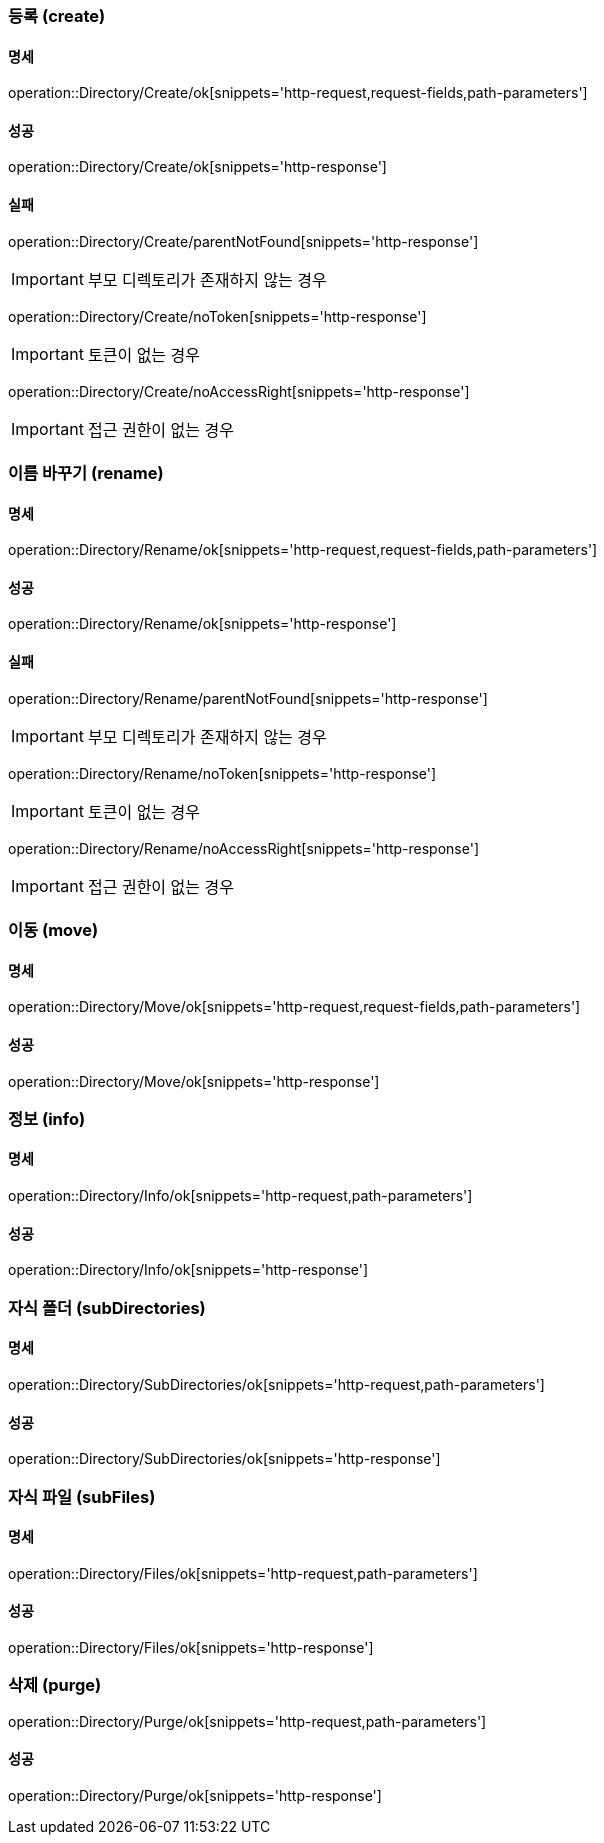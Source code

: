 === 등록 (create)

==== 명세

operation::Directory/Create/ok[snippets='http-request,request-fields,path-parameters']

==== 성공

operation::Directory/Create/ok[snippets='http-response']

==== 실패

operation::Directory/Create/parentNotFound[snippets='http-response']

IMPORTANT: 부모 디렉토리가 존재하지 않는 경우

operation::Directory/Create/noToken[snippets='http-response']

IMPORTANT: 토큰이 없는 경우

operation::Directory/Create/noAccessRight[snippets='http-response']

IMPORTANT: 접근 권한이 없는 경우

=== 이름 바꾸기 (rename)

==== 명세

operation::Directory/Rename/ok[snippets='http-request,request-fields,path-parameters']

==== 성공

operation::Directory/Rename/ok[snippets='http-response']

==== 실패

operation::Directory/Rename/parentNotFound[snippets='http-response']

IMPORTANT: 부모 디렉토리가 존재하지 않는 경우

operation::Directory/Rename/noToken[snippets='http-response']

IMPORTANT: 토큰이 없는 경우

operation::Directory/Rename/noAccessRight[snippets='http-response']

IMPORTANT: 접근 권한이 없는 경우

=== 이동 (move)

==== 명세

operation::Directory/Move/ok[snippets='http-request,request-fields,path-parameters']

==== 성공

operation::Directory/Move/ok[snippets='http-response']

=== 정보 (info)

==== 명세

operation::Directory/Info/ok[snippets='http-request,path-parameters']

==== 성공

operation::Directory/Info/ok[snippets='http-response']

=== 자식 폴더 (subDirectories)

==== 명세

operation::Directory/SubDirectories/ok[snippets='http-request,path-parameters']

==== 성공

operation::Directory/SubDirectories/ok[snippets='http-response']

=== 자식 파일 (subFiles)

==== 명세

operation::Directory/Files/ok[snippets='http-request,path-parameters']

==== 성공

operation::Directory/Files/ok[snippets='http-response']

=== 삭제 (purge)

operation::Directory/Purge/ok[snippets='http-request,path-parameters']

==== 성공

operation::Directory/Purge/ok[snippets='http-response']

